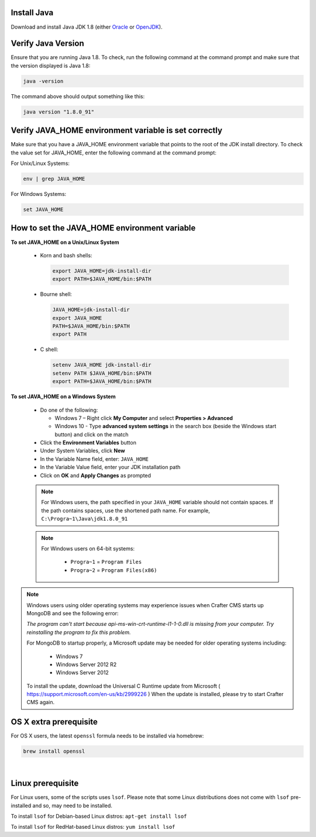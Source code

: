 ^^^^^^^^^^^^
Install Java
^^^^^^^^^^^^
Download and install Java JDK 1.8 (either `Oracle <http://www.oracle.com/technetwork/java/javase/downloads/index.html>`_  or `OpenJDK <http://openjdk.java.net/>`_).

^^^^^^^^^^^^^^^^^^^
Verify Java Version
^^^^^^^^^^^^^^^^^^^

Ensure that you are running Java 1.8.  To check,
run the following command at the command prompt and make sure that the version displayed is Java 1.8:

.. code-block:: sh

    java -version

The command above should output something like this:

.. code-block:: sh

    java version "1.8.0_91"

^^^^^^^^^^^^^^^^^^^^^^^^^^^^^^^^^^^^^^^^^^^^^^^^^^^^^^
Verify JAVA_HOME environment variable is set correctly
^^^^^^^^^^^^^^^^^^^^^^^^^^^^^^^^^^^^^^^^^^^^^^^^^^^^^^

Make sure that you have a JAVA_HOME environment variable that points to the root of the JDK install directory.
To check the value set for JAVA_HOME, enter the following command at the command prompt:

For Unix/Linux Systems:

.. code-block:: sh

    env | grep JAVA_HOME

For Windows Systems:

.. code-block:: bat

    set JAVA_HOME

^^^^^^^^^^^^^^^^^^^^^^^^^^^^^^^^^^^^^^^^^^^^^
How to set the JAVA_HOME environment variable
^^^^^^^^^^^^^^^^^^^^^^^^^^^^^^^^^^^^^^^^^^^^^

**To set JAVA_HOME on a Unix/Linux System**

    - Korn and bash shells:

      .. code-block:: bash

          export JAVA_HOME=jdk-install-dir
          export PATH=$JAVA_HOME/bin:$PATH

    - Bourne shell:

      .. code-block:: sh

          JAVA_HOME=jdk-install-dir
          export JAVA_HOME
          PATH=$JAVA_HOME/bin:$PATH
          export PATH

    - C shell:

      .. code-block:: csh

          setenv JAVA_HOME jdk-install-dir
          setenv PATH $JAVA_HOME/bin:$PATH
          export PATH=$JAVA_HOME/bin:$PATH

**To set JAVA_HOME on a Windows System**

    * Do one of the following:

      * Windows 7 – Right click **My Computer** and select **Properties > Advanced**
      * Windows 10 - Type **advanced system settings** in the search box (beside the Windows start button) and click on the match

    * Click the **Environment Variables** button

    * Under System Variables, click **New**

    * In the Variable Name field, enter: ``JAVA_HOME``

    * In the Variable Value field, enter your JDK installation path

    * Click on **OK** and **Apply Changes** as prompted

    .. note::

        For Windows users, the path specified in your ``JAVA_HOME`` variable should not contain spaces.  If the path contains spaces, use the shortened path name. For example, ``C:\Progra~1\Java\jdk1.8.0_91``

    .. note::

        For Windows users on 64-bit systems:

            * ``Progra~1`` = ``Program Files``
            * ``Progra~2`` = ``Program Files(x86)``

.. note::

    Windows users using older operating systems may experience issues when Crafter CMS starts up MongoDB and see the following error:

    *The program can't start because api-ms-win-crt-runtime-l1-1-0.dll is missing from your computer. Try reinstalling the program to fix this problem.*


    For MongoDB to startup properly, a Microsoft update may be needed for older operating systems including:

        - Windows 7
        - Windows Server 2012 R2
        - Windows Server 2012

    To install the update, download the Universal C Runtime update from Microsoft ( https://support.microsoft.com/en-us/kb/2999226 )
    When the update is installed, please try to start Crafter CMS again.

^^^^^^^^^^^^^^^^^^^^^^^
OS X extra prerequisite
^^^^^^^^^^^^^^^^^^^^^^^

For OS X users, the latest ``openssl`` formula needs to be installed via homebrew:

.. code-block:: sh

    brew install openssl

|

^^^^^^^^^^^^^^^^^^
Linux prerequisite
^^^^^^^^^^^^^^^^^^

For Linux users, some of the scripts uses ``lsof``.  Please note that some Linux distributions does not come with ``lsof`` pre-installed and so, may need to be installed.

To install ``lsof`` for Debian-based Linux distros: ``apt-get install lsof``

To install ``lsof`` for RedHat-based Linux distros: ``yum install lsof``
